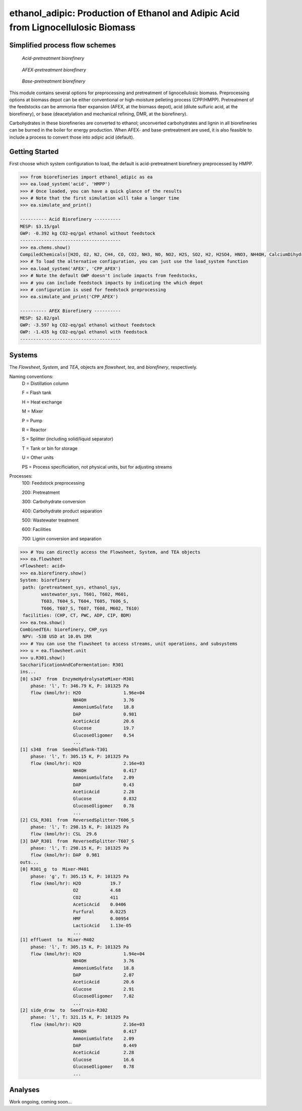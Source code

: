 ==================================================================================
ethanol_adipic: Production of Ethanol and Adipic Acid from Lignocellulosic Biomass
==================================================================================

Simplified process flow schemes
-------------------------------

.. figure:: ./images/acid_pretreatment_biorefinery.png

    *Acid-pretreatment biorefinery*


.. figure:: ./images/AFEX_pretreatment_biorefinery.png

    *AFEX-pretreatment biorefinery*


.. figure:: ./images/base_pretreatment_biorefinery.png

    *Base-pretreatment biorefinery*


This module contains several options for preprocessing and pretreatment of
lignocellulosic biomass. Preprocessing options at biomass depot can be either
conventional or high-moisture pelleting process (CPP/HMPP). Pretreatment of the
feedstocks can be ammonia fiber expansion (AFEX, at the biomass depot), acid
(dilute sulfuric acid, at the biorefinery), or base (deacetylation and mechanical
refining, DMR, at the biorefinery).

Carbohydrates in these biorefineries are converted to ethanol; unconverted
carbohydrates and lignin in all biorefineries can be burned in the boiler for
energy production. When AFEX- and base-pretreatment are used, it is also
feasible to include a process to convert those into adipic acid (default).


Getting Started
---------------

First choose which system configuration to load, the default is acid-pretreatment
biorefinery preprocessed by HMPP.

.. code-block:: python

    >>> from biorefineries import ethanol_adipic as ea
    >>> ea.load_system('acid', 'HMPP')
    >>> # Once loaded, you can have a quick glance of the results
    >>> # Note that the first simulation will take a longer time
    >>> ea.simulate_and_print()
    
    ---------- Acid Biorefinery ----------
    MESP: $3.15/gal
    GWP: -0.392 kg CO2-eq/gal ethanol without feedstock
    --------------------------------------
    >>> ea.chems.show()
    CompiledChemicals([H2O, O2, N2, CH4, CO, CO2, NH3, NO, NO2, H2S, SO2, H2, H2SO4, HNO3, NH4OH, CalciumDihydroxide, AmmoniumSulfate, NaNO3, CaSO4, NaOH, Na2SO4, DAP, AceticAcid, Glucose, GlucoseOligomer, Extractives, Xylose, XyloseOligomer, Sucrose, Cellobiose, Mannose, MannoseOligomer, Galactose, GalactoseOligomer, Arabinose, ArabinoseOligomer, SolubleLignin, Protein, Enzyme, FermMicrobe, WWTsludge, Furfural, HMF, Xylitol, LacticAcid, SuccinicAcid, Ethanol, Glycerol, P_putida, P_putidaGrow, Denaturant, AdipicAcid, MuconicAcid, MonoSodiumMuconate, Acetate, AmmoniumAcetate, Glucan, Mannan, Galactan, Xylan, Arabinan, Lignin, P4O10, Ash, Tar, CSL, BoilerChems, Polymer, BaghouseBag, CoolingTowerChems])
    >>> # To load the alternative configuration, you can just use the load_system function
    >>> ea.load_system('AFEX', 'CPP_AFEX')
    >>> # Note the default GWP doesn't include impacts from feedstocks,
    >>> # you can include feedstock impacts by indicating the which depot
    >>> # configuration is used for feedstock preprocessing
    >>> ea.simulate_and_print('CPP_AFEX')
    
    ---------- AFEX Biorefinery ----------
    MESP: $2.82/gal
    GWP: -3.597 kg CO2-eq/gal ethanol without feedstock
    GWP: -1.435 kg CO2-eq/gal ethanol with feedstock
    --------------------------------------


Systems
-------
The `Flowsheet`, `System`, and `TEA`, objects are `flowsheet`, `tea`, and `biorefinery`, respectively.

Naming conventions:
    D = Distillation column
    
    F = Flash tank
    
    H = Heat exchange
    
    M = Mixer
    
    P = Pump
    
    R = Reactor
    
    S = Splitter (including solid/liquid separator)
    
    T = Tank or bin for storage
    
    U = Other units
    
    PS = Process specificiation, not physical units, but for adjusting streams

Processes:
    100: Feedstock preprocessing
    
    200: Pretreatment
    
    300: Carbohydrate conversion
    
    400: Carbohydrate product separation
    
    500: Wastewater treatment
    
    600: Facilities
    
    700: Lignin conversion and separation


.. code-block:: python

    >>> # You can directly access the Flowsheet, System, and TEA objects
    >>> ea.flowsheet
    <Flowsheet: acid>
    >>> ea.biorefinery.show()
    System: biorefinery
     path: (pretreatment_sys, ethanol_sys,
            wastewater_sys, T601, T602, M601,
            T603, T604_S, T604, T605, T606_S,
            T606, T607_S, T607, T608, M602, T610)
     facilities: (CHP, CT, PWC, ADP, CIP, BDM)
    >>> ea.tea.show()
    CombinedTEA: biorefinery, CHP_sys
     NPV: -538 USD at 10.0% IRR
    >>> # You can use the flowsheet to access streams, unit operations, and subsystems
    >>> u = ea.flowsheet.unit
    >>> u.R301.show()
    SaccharificationAndCoFermentation: R301
    ins...
    [0] s347  from  EnzymeHydrolysateMixer-M301
        phase: 'l', T: 346.79 K, P: 101325 Pa
        flow (kmol/hr): H2O                1.96e+04
                        NH4OH              3.76
                        AmmoniumSulfate    18.8
                        DAP                0.981
                        AceticAcid         20.6
                        Glucose            19.7
                        GlucoseOligomer    0.54
                        ...
    [1] s348  from  SeedHoldTank-T301
        phase: 'l', T: 305.15 K, P: 101325 Pa
        flow (kmol/hr): H2O                2.16e+03
                        NH4OH              0.417
                        AmmoniumSulfate    2.09
                        DAP                0.43
                        AceticAcid         2.28
                        Glucose            0.832
                        GlucoseOligomer    0.78
                        ...
    [2] CSL_R301  from  ReversedSplitter-T606_S
        phase: 'l', T: 298.15 K, P: 101325 Pa
        flow (kmol/hr): CSL  29.6
    [3] DAP_R301  from  ReversedSplitter-T607_S
        phase: 'l', T: 298.15 K, P: 101325 Pa
        flow (kmol/hr): DAP  0.981
    outs...
    [0] R301_g  to  Mixer-M401
        phase: 'g', T: 305.15 K, P: 101325 Pa
        flow (kmol/hr): H2O           19.7
                        O2            4.68
                        CO2           411
                        AceticAcid    0.0406
                        Furfural      0.0225
                        HMF           0.00954
                        LacticAcid    1.13e-05
                        ...
    [1] effluent  to  Mixer-M402
        phase: 'l', T: 305.15 K, P: 101325 Pa
        flow (kmol/hr): H2O                1.94e+04
                        NH4OH              3.76
                        AmmoniumSulfate    18.8
                        DAP                2.07
                        AceticAcid         20.6
                        Glucose            2.91
                        GlucoseOligomer    7.02
                        ...
    [2] side_draw  to  SeedTrain-R302
        phase: 'l', T: 321.15 K, P: 101325 Pa
        flow (kmol/hr): H2O                2.16e+03
                        NH4OH              0.417
                        AmmoniumSulfate    2.09
                        DAP                0.449
                        AceticAcid         2.28
                        Glucose            16.6
                        GlucoseOligomer    0.78
                        ...


Analyses
--------
Work ongoing, coming soon...






